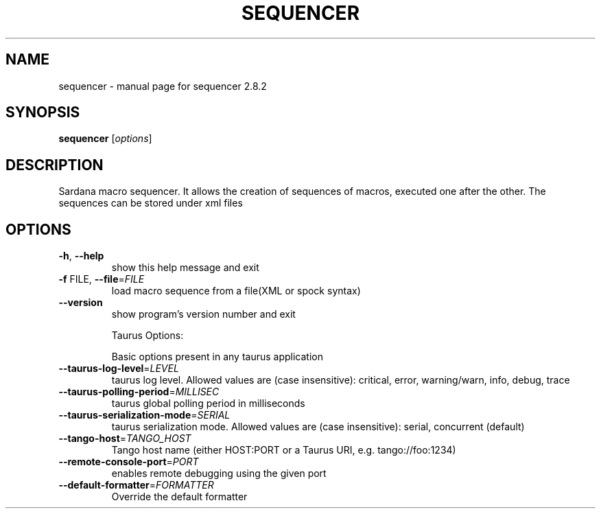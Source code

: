 .\" DO NOT MODIFY THIS FILE!  It was generated by help2man 1.47.4.
.TH SEQUENCER "1" "September 2019" "sequencer 2.8.2" "User Commands"
.SH NAME
sequencer \- manual page for sequencer 2.8.2
.SH SYNOPSIS
.B sequencer
[\fI\,options\/\fR]
.SH DESCRIPTION
Sardana macro sequencer. It allows the creation of sequences of macros,
executed one after the other. The sequences can be stored under xml files
.SH OPTIONS
.TP
\fB\-h\fR, \fB\-\-help\fR
show this help message and exit
.TP
\fB\-f\fR FILE, \fB\-\-file\fR=\fI\,FILE\/\fR
load macro sequence from a file(XML or spock syntax)
.TP
\fB\-\-version\fR
show program's version number and exit
.IP
Taurus Options:
.IP
Basic options present in any taurus application
.TP
\fB\-\-taurus\-log\-level\fR=\fI\,LEVEL\/\fR
taurus log level. Allowed values are (case
insensitive): critical, error, warning/warn, info,
debug, trace
.TP
\fB\-\-taurus\-polling\-period\fR=\fI\,MILLISEC\/\fR
taurus global polling period in milliseconds
.TP
\fB\-\-taurus\-serialization\-mode\fR=\fI\,SERIAL\/\fR
taurus serialization mode. Allowed values are (case
insensitive): serial, concurrent (default)
.TP
\fB\-\-tango\-host\fR=\fI\,TANGO_HOST\/\fR
Tango host name (either HOST:PORT or a Taurus URI,
e.g. tango://foo:1234)
.TP
\fB\-\-remote\-console\-port\fR=\fI\,PORT\/\fR
enables remote debugging using the given port
.TP
\fB\-\-default\-formatter\fR=\fI\,FORMATTER\/\fR
Override the default formatter
